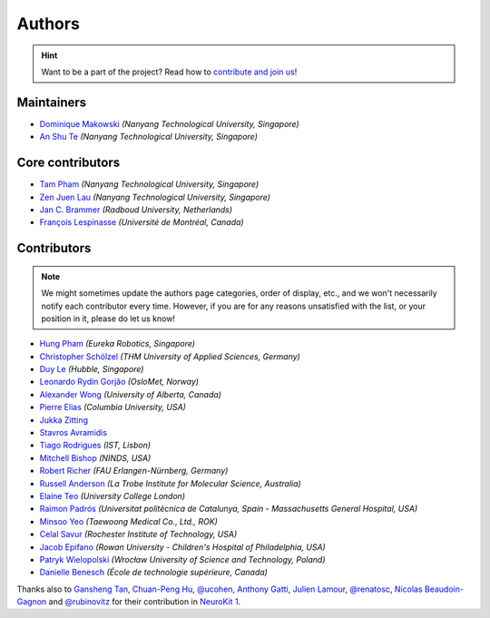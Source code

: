 Authors
=======

.. hint::
   Want to be a part of the project? Read how to `contribute and join us <https://neurokit2.readthedocs.io/en/latest/contributing/index.html>`_!

Maintainers
-----------

* `Dominique Makowski <https://github.com/DominiqueMakowski>`_ *(Nanyang Technological University, Singapore)*
* `An Shu Te <https://github.com/anshu-97>`_ *(Nanyang Technological University, Singapore)*


Core contributors
------------------

* `Tam Pham <https://github.com/Tam-Pham>`_ *(Nanyang Technological University, Singapore)*
* `Zen Juen Lau <https://github.com/zen-juen>`_ *(Nanyang Technological University, Singapore)*
* `Jan C. Brammer <https://github.com/JanCBrammer>`_ *(Radboud University, Netherlands)*
* `François Lespinasse <https://github.com/sangfrois>`_ *(Université de Montréal, Canada)*


Contributors
-------------

.. note::
   We might sometimes update the authors page categories, order of display, etc., and we won't necessarily notify each contributor every time. However, if you are for any reasons unsatisfied with the list, or your position in it, please do let us know!


* `Hung Pham <https://github.com/hungpham2511>`_ *(Eureka Robotics, Singapore)*
* `Christopher Schölzel <https://github.com/CSchoel>`_ *(THM University of Applied Sciences, Germany)*
* `Duy Le <https://github.com/duylp>`_ *(Hubble, Singapore)*
* `Leonardo Rydin Gorjão <https://github.com/lrydin>`_ *(OsloMet, Norway)*
* `Alexander Wong <https://github.com/awwong1>`_ *(University of Alberta, Canada)*
* `Pierre Elias <https://twitter.com/pierreeliasmd>`_ *(Columbia University, USA)*
* `Jukka Zitting <https://github.com/jukka>`_
* `Stavros Avramidis <https://github.com/purpl3F0x>`_
* `Tiago Rodrigues <https://github.com/TiagoTostas>`_ *(IST, Lisbon)*
* `Mitchell Bishop <https://github.com/Mitchellb16>`_ *(NINDS, USA)*
* `Robert Richer <https://github.com/richrobe>`_ *(FAU Erlangen-Nürnberg, Germany)*
* `Russell Anderson <https://github.com/rpanderson>`_ *(La Trobe Institute for Molecular Science, Australia)*
* `Elaine Teo <https://github.com/elaineteo2000>`_ *(University College London)*
* `Raimon Padrós <https://github.com/raimonpv>`_ *(Universitat politècnica de Catalunya, Spain - Massachusetts General Hospital, USA)*
* `Minsoo Yeo <https://github.com/minsooyeo>`_ *(Taewoong Medical Co., Ltd., ROK)*
* `Celal Savur <https://github.com/csavur>`_ *(Rochester Institute of Technology, USA)*
* `Jacob Epifano <https://github.com/jrepifano>`_ *(Rowan University - Children's Hospital of Philadelphia, USA)*
* `Patryk Wielopolski <https://github.com/pfilo8>`_ *(Wrocław University of Science and Technology, Poland)*
* `Danielle Benesch <https://github.com/danibene>`_ *(École de technologie supérieure, Canada)*


Thanks also to `Gansheng Tan <https://github.com/GanshengT>`_, `Chuan-Peng Hu <https://github.com/hcp4715>`_, `@ucohen <https://github.com/ucohen>`_, `Anthony Gatti <https://github.com/gattia>`_, `Julien Lamour <https://github.com/lamourj>`_, `@renatosc <https://github.com/renatosc>`_, `Nicolas Beaudoin-Gagnon <https://github.com/Fegalf>`_ and `@rubinovitz <https://github.com/rubinovitz>`_ for their contribution in `NeuroKit 1 <https://github.com/neuropsychology/NeuroKit.py>`_.



.. seealso::

   Information about **how to cite** the software in publications can be found `here <https://neuropsychology.github.io/NeuroKit/cite_us.html>`_.

